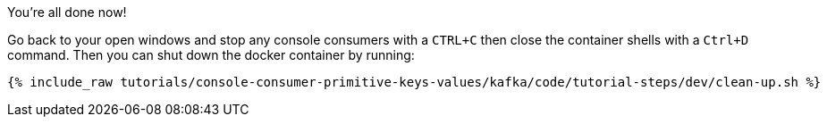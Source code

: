 :experimental:

You're all done now!

Go back to your open windows and stop any console consumers with a `CTRL+C` then close the container shells with a `Ctrl+D` command.
Then you can shut down the docker container by running:

++++
<pre class="snippet"><code class="groovy">{% include_raw tutorials/console-consumer-primitive-keys-values/kafka/code/tutorial-steps/dev/clean-up.sh %}</code></pre>
++++
